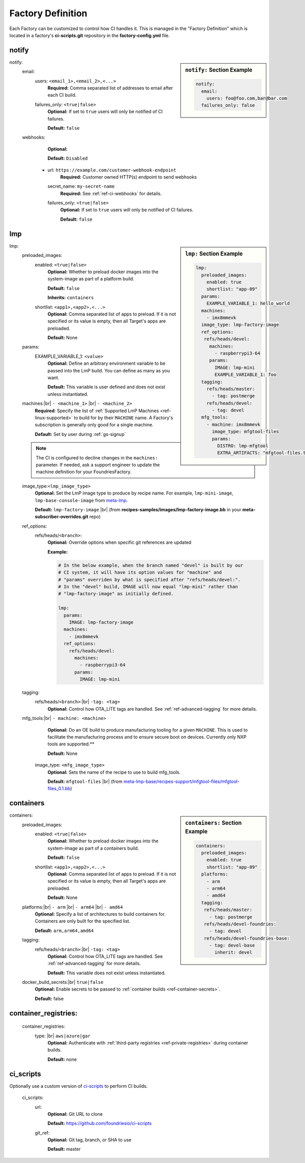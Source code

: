 .. _ref-factory-definition:

Factory Definition
==================

Each Factory can be customized to control how CI handles it. This is managed in
the "Factory Definition" which is located in a factory's **ci-scripts.git**
repository in the  **factory-config.yml** file.

.. _def-notify:

notify
------

.. sidebar:: ``notify:`` Section Example

    .. code-block:: yaml

         notify:
           email:
             users: foo@foo.com,bar@bar.com
           failures_only: false

notify:
 email:
  users: ``<email_1>,<email_2>,<...>``
      **Required:** Comma separated list of addresses to email after each CI build.

  failures_only: ``<true|false>``
      **Optional:** If set to ``true`` users will only be notified of CI failures.

      **Default:** ``false``

 webhooks:
     **Optional:**

     **Default:** ``Disabled``

  - url: ``https://example.com/customer-webhook-endpoint``
      **Required:** Customer owned HTTP(s) endpoint to send webhooks
    secret_name: ``my-secret-name``
        **Required:**  See :ref:`ref-ci-webhooks` for details.
    failures_only: ``<true|false>``
        **Optional:** If set to ``true`` users will only be notified of CI failures.

        **Default:** ``false``

.. _def-lmp:

lmp
---

.. sidebar:: ``lmp:`` Section Example

    .. code-block:: yaml

         lmp:
           preloaded_images:
             enabled: true
             shortlist: "app-09"
           params:
             EXAMPLE_VARIABLE_1: hello_world
           machines:
             - imx8mmevk
           image_type: lmp-factory-image
           ref_options:
            refs/heads/devel:
              machines:
                - raspberrypi3-64
              params:
                IMAGE: lmp-mini
                EXAMPLE_VARIABLE_1: foo
           tagging:
             refs/heads/master:
               - tag: postmerge
             refs/heads/devel:
               - tag: devel
           mfg_tools:
             - machine: imx8mmevk
               image_type: mfgtool-files
               params:
                 DISTRO: lmp-mfgtool
                 EXTRA_ARTIFACTS: "mfgtool-files.tar.gz"

lmp:
 preloaded_images:
  enabled: ``<true|false>``
      **Optional:** Whether to preload docker images into the system-image as
      part of a platform build.

      **Default:** ``false``

      **Inherits:** ``containers``

  shortlist: ``<app1>,<app2>,<...>``
      **Optional:** Comma separated list of apps to preload. If it is not specified
      or its value is empty, then all Target's apps are preloaded.

      **Default:**  None

 params:
  EXAMPLE_VARIABLE_1: ``<value>``
      **Optional:** Define an arbitrary environment variable to be passed into
      the LmP build. You can define as many as you want.

      **Default:** This variable is user defined and does not exist unless
      instantiated.

 machines:|br| ``- <machine_1>`` |br| ``- <machine_2>``
      **Required**: Specify the list of :ref:`Supported LmP Machines
      <ref-linux-supported>` to build for by their ``MACHINE`` name. A Factory's
      subscription is generally only good for a single machine.

      **Default:** Set by user during :ref:`gs-signup`

 .. note::

     The CI is configured to decline changes in the ``machines:`` parameter.
     If needed, ask a support engineer to update the machine definition for your
     FoundriesFactory.

 image_type:``<lmp_image_type>``
      **Optional:** Set the LmP image type to produce by recipe name. For
      example, ``lmp-mini-image``, ``lmp-base-console-image`` from meta-lmp_.

      **Default:** ``lmp-factory-image`` |br| (from
      **recipes-samples/images/lmp-factory-image.bb** in your
      **meta-subscriber-overrides.git** repo)

 ref_options:
  refs/heads/``<branch>``:
      **Optional:** Override options when specific git references are updated

      **Example:**

      .. code-block:: yaml

	   # In the below example, when the branch named "devel" is built by our
	   # CI system, it will have its option values for "machine" and
	   # "params" overriden by what is specified after "refs/heads/devel:".
	   # In the "devel" build, IMAGE will now equal "lmp-mini" rather than
	   # "lmp-factory-image" as initially defined.

           lmp:
             params:
               IMAGE: lmp-factory-image
             machines:
               - imx8mmevk
             ref_options:
               refs/heads/devel:
                 machines:
                   - raspberrypi3-64
                 params:
                   IMAGE: lmp-mini
 tagging:
  refs/heads/``<branch>``:|br| ``-tag: <tag>``
      **Optional:** Control how OTA_LITE tags are handled. See
      :ref:`ref-advanced-tagging` for more details.

 mfg_tools:|br| ``- machine: <machine>``
      **Optional:** Do an OE build to produce manufacturing tooling for a given
      ``MACHINE``. This is used to facilitate the manufacturing process and to ensure
      secure boot on devices. Currently only NXP tools are supported.**

      **Default:** None

  image_type: ``<mfg_image_type>``
      **Optional:** Sets the name of the recipe to use to build mfg_tools.

      **Default:** ``mfgtool-files`` |br| (from `meta-lmp-base/recipes-support/mfgtool-files/mfgtool-files_0.1.bb <https://github.com/foundriesio/meta-lmp/blob/master/meta-lmp-base/recipes-support/mfgtool-files/mfgtool-files_0.1.bb>`_)

.. _def-containers:

containers
----------

.. sidebar:: ``containers:`` Section Example

    .. code-block:: yaml

         containers:
           preloaded_images:
             enabled: true
             shortlist: "app-09"
           platforms:
             - arm
             - arm64
             - amd64
           tagging:
            refs/heads/master:
              - tag: postmerge
            refs/heads/devel-foundries:
              - tag: devel
            refs/heads/devel-foundries-base:
              - tag: devel-base
                inherit: devel

containers:
 preloaded_images:
  enabled: ``<true|false>``
      **Optional:** Whether to preload docker images into the system-image as
      part of a containers build.

      **Default:** ``false``

  shortlist: ``<app1>,<app2>,<...>``
      **Optional:** Comma separated list of apps to preload. If it is not specified
      or its value is empty, then all Target's apps are preloaded.

      **Default:**  None

 platforms:|br| ``- arm`` |br| ``- arm64`` |br| ``- amd64``
      **Optional:** Specify a list of architectures to build containers for.
      Containers are only built for the specified list.

      **Default:** ``arm,arm64,amd64``

 tagging:
  refs/heads/``<branch>``:|br| ``-tag: <tag>``
      **Optional:** Control how OTA_LITE tags are handled. See
      :ref:`ref-advanced-tagging` for more details.

      **Default:** This variable does not exist unless instantiated.

 docker_build_secrets:|br| ``true|false``
      **Optional:** Enable secrets to be passed to :ref:`container builds <ref-container-secrets>`.

      **Default:** false

container_registries:
---------------------
 container_registries:
  type: |br| ``aws|azure|gar``
      **Optional:** Authenticate with :ref:`third-party registries
      <ref-private-registries>` during container builds.

      **Default:** none

ci_scripts
----------
Optionally use a custom version of ci-scripts_ to perform CI builds.

 ci_scripts:
  url:
    **Optional:** Git URL to clone

    **Default:** https://github.com/foundriesio/ci-scripts
  git_ref:
    **Optional:** Git tag, branch, or SHA to use

    **Default:** master


.. # define a hard line break for HTML
.. |br| raw:: html

   <br />

.. _meta-lmp: https://github.com/foundriesio/meta-lmp/tree/master/meta-lmp-base/recipes-samples/images
.. _ci-scripts: https://github.com/foundriesio/ci-scripts
